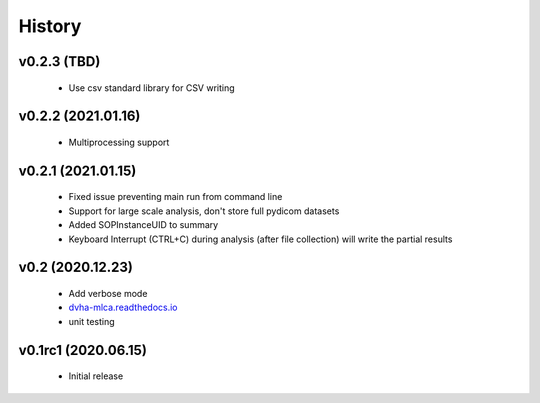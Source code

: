 History
=======

v0.2.3 (TBD)
------------
 - Use csv standard library for CSV writing

v0.2.2 (2021.01.16)
-------------------
 - Multiprocessing support

v0.2.1 (2021.01.15)
-------------------
 - Fixed issue preventing main run from command line
 - Support for large scale analysis, don't store full pydicom datasets
 - Added SOPInstanceUID to summary
 - Keyboard Interrupt (CTRL+C) during analysis (after file collection) will write the partial results

v0.2 (2020.12.23)
-----------------
 - Add verbose mode
 - `dvha-mlca.readthedocs.io <http://dvha-mlca.readthedocs.io>`__
 - unit testing

v0.1rc1 (2020.06.15)
--------------------
 - Initial release
